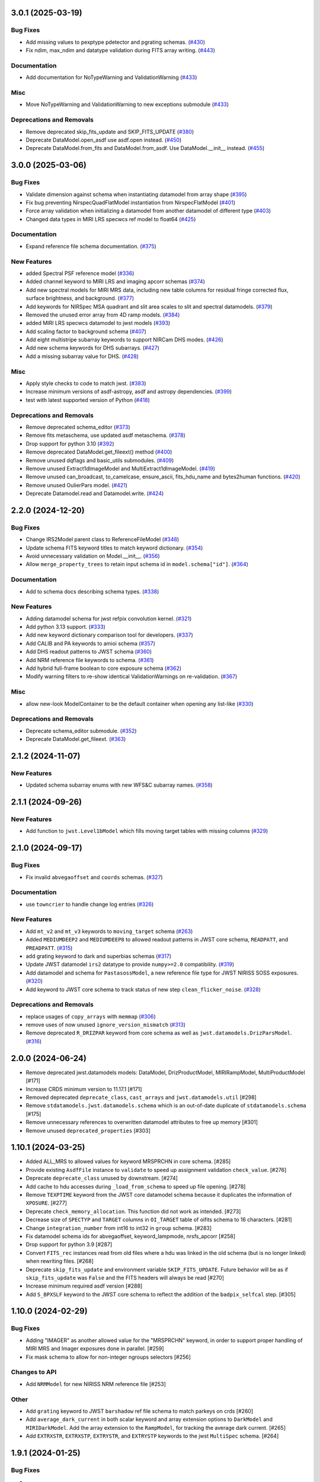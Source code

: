 3.0.1 (2025-03-19)
==================

Bug Fixes
---------

- Add missing values to pexptype pdetector and pgrating schemas. (`#430
  <https://github.com/spacetelescope/stdatamodels/issues/430>`_)
- Fix ndim, max_ndim and datatype validation during FITS array writing. (`#443
  <https://github.com/spacetelescope/stdatamodels/issues/443>`_)


Documentation
-------------

- Add documentation for NoTypeWarning and ValidationWarning (`#433
  <https://github.com/spacetelescope/stdatamodels/issues/433>`_)


Misc
----

- Move NoTypeWarning and ValidationWarning to new exceptions submodule (`#433
  <https://github.com/spacetelescope/stdatamodels/issues/433>`_)


Deprecations and Removals
-------------------------

- Remove deprecated skip_fits_update and SKIP_FITS_UPDATE (`#380
  <https://github.com/spacetelescope/stdatamodels/issues/380>`_)
- Deprecate DataModel.open_asdf use asdf.open instead. (`#450
  <https://github.com/spacetelescope/stdatamodels/issues/450>`_)
- Deprecate DataModel.from_fits and DataModel.from_asdf. Use DataModel.__init__
  instead. (`#455
  <https://github.com/spacetelescope/stdatamodels/issues/455>`_)


3.0.0 (2025-03-06)
==================

Bug Fixes
---------

- Validate dimension against schema when instantiating datamodel from array
  shape (`#395 <https://github.com/spacetelescope/stdatamodels/issues/395>`_)
- Fix bug preventing NirspecQuadFlatModel instantiation from NirspecFlatModel
  (`#401 <https://github.com/spacetelescope/stdatamodels/issues/401>`_)
- Force array validation when initializing a datamodel from another datamodel
  of different type (`#403
  <https://github.com/spacetelescope/stdatamodels/issues/403>`_)
- Changed data types in MIRI LRS specwcs ref model to float64 (`#425
  <https://github.com/spacetelescope/stdatamodels/issues/425>`_)


Documentation
-------------

- Expand reference file schema documentation. (`#375
  <https://github.com/spacetelescope/stdatamodels/issues/375>`_)


New Features
------------

- added Spectral PSF reference model (`#336
  <https://github.com/spacetelescope/stdatamodels/issues/336>`_)
- Added channel keyword to MIRI LRS and imaging apcorr schemas (`#374
  <https://github.com/spacetelescope/stdatamodels/issues/374>`_)
- Add new spectral models for MIRI MRS data, including new table columns for
  residual fringe corrected flux, surface brightness, and background. (`#377
  <https://github.com/spacetelescope/stdatamodels/issues/377>`_)
- Add keywords for NIRSpec MSA quadrant and slit area scales to slit and
  spectral datamodels. (`#379
  <https://github.com/spacetelescope/stdatamodels/issues/379>`_)
- Removed the unused error array from 4D ramp models. (`#384
  <https://github.com/spacetelescope/stdatamodels/issues/384>`_)
- added MIRI LRS specwcs datamodel to jwst models (`#393
  <https://github.com/spacetelescope/stdatamodels/issues/393>`_)
- Add scaling factor to background schema (`#407
  <https://github.com/spacetelescope/stdatamodels/issues/407>`_)
- Add eight multistripe subarray keywords to support NIRCam DHS modes. (`#426
  <https://github.com/spacetelescope/stdatamodels/issues/426>`_)
- Add new schema keywords for DHS subarrays. (`#427
  <https://github.com/spacetelescope/stdatamodels/issues/427>`_)
- Add a missing subarray value for DHS. (`#428
  <https://github.com/spacetelescope/stdatamodels/issues/428>`_)


Misc
----

- Apply style checks to code to match jwst. (`#383
  <https://github.com/spacetelescope/stdatamodels/issues/383>`_)
- Increase minimum versions of asdf-astropy, asdf and astropy dependencies.
  (`#399 <https://github.com/spacetelescope/stdatamodels/issues/399>`_)
- test with latest supported version of Python (`#418
  <https://github.com/spacetelescope/stdatamodels/issues/418>`_)


Deprecations and Removals
-------------------------

- Remove deprecated schema_editor (`#373
  <https://github.com/spacetelescope/stdatamodels/issues/373>`_)
- Remove fits metaschema, use updated asdf metaschema. (`#378
  <https://github.com/spacetelescope/stdatamodels/issues/378>`_)
- Drop support for python 3.10 (`#392
  <https://github.com/spacetelescope/stdatamodels/issues/392>`_)
- Remove deprecated DataModel.get_fileext() method (`#400
  <https://github.com/spacetelescope/stdatamodels/issues/400>`_)
- Remove unused dqflags and basic_utils submodules. (`#409
  <https://github.com/spacetelescope/stdatamodels/issues/409>`_)
- Remove unused Extract1dImageModel and MultiExtract1dImageModel. (`#419
  <https://github.com/spacetelescope/stdatamodels/issues/419>`_)
- Remove unused can_broadcast, to_camelcase, ensure_ascii, fits_hdu_name and
  bytes2human functions. (`#420
  <https://github.com/spacetelescope/stdatamodels/issues/420>`_)
- Remove unused OulierPars model. (`#421
  <https://github.com/spacetelescope/stdatamodels/issues/421>`_)
- Deprecate Datamodel.read and Datamodel.write. (`#424
  <https://github.com/spacetelescope/stdatamodels/issues/424>`_)


2.2.0 (2024-12-20)
==================

Bug Fixes
---------

- Change IRS2Model parent class to ReferenceFileModel (`#348
  <https://github.com/spacetelescope/stdatamodels/issues/348>`_)
- Update schema FITS keyword titles to match keyword dictionary. (`#354
  <https://github.com/spacetelescope/stdatamodels/issues/354>`_)
- Avoid unnecessary validation on Model.__init__. (`#356
  <https://github.com/spacetelescope/stdatamodels/issues/356>`_)
- Allow ``merge_property_trees`` to retain input schema id in
  ``model.schema["id"]``. (`#364
  <https://github.com/spacetelescope/stdatamodels/issues/364>`_)


Documentation
-------------

- Add to schema docs describing schema types. (`#338
  <https://github.com/spacetelescope/stdatamodels/issues/338>`_)


New Features
------------

- Adding datamodel schema for jwst refpix convolution kernel. (`#321
  <https://github.com/spacetelescope/stdatamodels/issues/321>`_)
- Add python 3.13 support. (`#333
  <https://github.com/spacetelescope/stdatamodels/issues/333>`_)
- Add new keyword dictionary comparison tool for developers. (`#337
  <https://github.com/spacetelescope/stdatamodels/issues/337>`_)
- Add CALIB and PA keywords to amioi schema (`#357
  <https://github.com/spacetelescope/stdatamodels/issues/357>`_)
- Add DHS readout patterns to JWST schema (`#360
  <https://github.com/spacetelescope/stdatamodels/issues/360>`_)
- Add NRM reference file keywords to schema. (`#361
  <https://github.com/spacetelescope/stdatamodels/issues/361>`_)
- Add hybrid full-frame boolean to core exposure schema (`#362
  <https://github.com/spacetelescope/stdatamodels/issues/362>`_)
- Modify warning filters to re-show identical ValidationWarnings on
  re-validation. (`#367
  <https://github.com/spacetelescope/stdatamodels/issues/367>`_)


Misc
----

- allow new-look ModelContainer to be the default container when opening any
  list-like (`#330
  <https://github.com/spacetelescope/stdatamodels/issues/330>`_)


Deprecations and Removals
-------------------------

- Deprecate schema_editor submodule. (`#352
  <https://github.com/spacetelescope/stdatamodels/issues/352>`_)
- Deprecate DataModel.get_fileext. (`#363
  <https://github.com/spacetelescope/stdatamodels/issues/363>`_)


2.1.2 (2024-11-07)
==================

New Features
------------

- Updated schema subarray enums with new WFS&C subarray names. (`#358
  <https://github.com/spacetelescope/stdatamodels/issues/358>`_)


2.1.1 (2024-09-26)
==================

New Features
------------

- Add function to ``jwst.Level1bModel`` which fills moving target tables with
  missing columns (`#329
  <https://github.com/spacetelescope/stdatamodels/issues/329>`_)


2.1.0 (2024-09-17)
==================

Bug Fixes
---------

- Fix invalid ``abvegaoffset`` and ``coords`` schemas. (`#327
  <https://github.com/spacetelescope/stdatamodels/issues/327>`_)


Documentation
-------------

- use ``towncrier`` to handle change log entries (`#326
  <https://github.com/spacetelescope/stdatamodels/issues/326>`_)


New Features
------------

- Add ``mt_v2`` and ``mt_v3`` keywords to ``moving_target`` schema (`#263
  <https://github.com/spacetelescope/stdatamodels/issues/263>`_)
- Added ``MEDIUMDEEP2`` and ``MEDIUMDEEP8`` to allowed readout patterns in JWST
  core schema, ``READPATT``, and ``PREADPATT``. (`#315
  <https://github.com/spacetelescope/stdatamodels/issues/315>`_)
- add grating keyword to dark and superbias schemas (`#317
  <https://github.com/spacetelescope/stdatamodels/issues/317>`_)
- Update JWST datamodel ``irs2`` datatype to provide ``numpy>=2.0``
  compatibility. (`#319
  <https://github.com/spacetelescope/stdatamodels/issues/319>`_)
- Add datamodel and schema for ``PastasossModel``, a new reference file type
  for JWST NIRISS SOSS exposures. (`#320
  <https://github.com/spacetelescope/stdatamodels/issues/320>`_)
- Add keyword to JWST core schema to track status of new step
  ``clean_flicker_noise``. (`#328
  <https://github.com/spacetelescope/stdatamodels/issues/328>`_)


Deprecations and Removals
-------------------------

- replace usages of ``copy_arrays`` with ``memmap`` (`#306
  <https://github.com/spacetelescope/stdatamodels/issues/306>`_)
- remove uses of now unused ``ignore_version_mismatch`` (`#313
  <https://github.com/spacetelescope/stdatamodels/issues/313>`_)
- Remove deprecated ``R_DRIZPAR`` keyword from core schema as well as
  ``jwst.datamodels.DrizParsModel``. (`#316
  <https://github.com/spacetelescope/stdatamodels/issues/316>`_)


2.0.0 (2024-06-24)
===================

- Remove deprecated jwst.datamodels models: DataModel, DrizProductModel,
  MIRIRampModel, MultiProductModel [#171]

- Increase CRDS minimum version to 11.17.1 [#171]

- Removed deprecated ``deprecate_class``, ``cast_arrays`` and
  ``jwst.datamodels.util`` [#298]

- Remove ``stdatamodels.jwst.datamodels.schema`` which is an out-of-date
  duplicate of ``stdatamodels.schema`` [#175]

- Remove unnecessary references to overwritten datamodel
  attributes to free up memory [#301]

- Remove unused ``deprecated_properties`` [#303]


1.10.1 (2024-03-25)
===================

- Added ALL_MRS to allowed values for keyword MRSPRCHN in core
  schema. [#285]

- Provide existing ``AsdfFile`` instance to ``validate`` to
  speed up assignment validation ``check_value``. [#276]

- Deprecate ``deprecate_class`` unused by downstream. [#274] 

- Add cache to hdu accesses during ``_load_from_schema``
  to speed up file opening. [#278]

- Remove ``TEXPTIME`` keyword from the JWST core datamodel schema
  because it duplicates the information of ``XPOSURE``. [#277]

- Deprecate ``check_memory_allocation``. This function did not
  work as intended. [#273]

- Decrease size of ``SPECTYP`` and ``TARGET`` columns in
  ``OI_TARGET`` table of oifits schema to 16 characters. [#281]

- Change ``integration_number`` from int16 to int32 in ``group``
  schema. [#283]

- Fix datamodel schema ids for abvegaoffset, keyword_lampmode, nrsfs_apcorr [#258]

- Drop support for python 3.9 [#287]

- Convert ``FITS_rec`` instances read from old files where a
  hdu was linked in the old schema (but is no longer linked)
  when rewriting files. [#268]

- Deprecate ``skip_fits_update`` and environment variable
  ``SKIP_FITS_UPDATE``. Future behavior will be as if
  ``skip_fits_update`` was ``False`` and the FITS headers
  will always be read [#270]

- Increase minimum required asdf version [#288]

- Add ``S_BPXSLF`` keyword to the JWST core schema to reflect the addition
  of the ``badpix_selfcal`` step. [#305]


1.10.0 (2024-02-29)
===================

Bug Fixes
---------

- Adding "IMAGER" as another allowed value for the "MRSPRCHN"
  keyword, in order to support proper handling of MIRI MRS
  and Imager exposures done in parallel. [#259]

- Fix mask schema to allow for non-integer ngroups selectors [#256]

Changes to API
--------------

- Add ``NRMModel`` for new NIRISS NRM reference file [#253]

Other
-----

- Add ``grating`` keyword to JWST ``barshadow`` ref file schema to match
  parkeys on crds [#260]

- Add ``average_dark_current`` in both scalar keyword and array extension
  options to ``DarkModel`` and ``MIRIDarkModel``. Add the array extension
  to the ``RampModel``, for tracking the average dark current. [#265]

- Add ``EXTRXSTR``, ``EXTRXSTP``, ``EXTRYSTR``, and ``EXTRYSTP`` keywords
  to the jwst ``MultiSpec`` schema. [#264]


1.9.1 (2024-01-25)
==================

Bug Fixes
---------

-

Changes to API
--------------

- Remove ``json_id`` argument use for callbacks passed
  to ``asdf.treeutil.walk_and_modify`` [#244]

Other
-----

- Add ``ngroups`` keyword to JWST ``mask`` ref file schema to match
  parkeys on crds [#249]

- Added keywords ``noutputs`` and ``bunit`` to the JWST
  readnoise and superbias datamodel schemas. [#250]

- Updated JWST core datamodel schema to include the new
  ``TMEASURE`` keyword for measurement time. [#248]


1.9.0 (2023-12-11)
==================

Bug Fixes
---------

- Fix search in documentation [#241] 

Changes to API
--------------

- Deprecate ``cast_arrays`` argument to ``from_fits_hdu`` and
  ``cast_fits_arrays`` argument to ``Datamodel.__init__`` [#214]

- Use ``DataModel.__init__`` ``memmap`` argument when opening ASDF
  files [#232]

Other
-----

- Updated JWST core datamodel schema to include the new step status keyword
  "S_NSCLEN" for the new "nsclean" calibration step. [#237]

- Adding emicorr datamodel and schema, as well as
  corresponding completion and reference file keywords [#200]

1.8.4 (2023-12-04)
==================

Bug Fixes
---------

- Fixed ``ValidationError`` during ``AmiOIModel.update`` [#234]

- Fix ``rebuild_fits_rec_dtype`` handling of unsigned integer columns
  with shapes [#213]

- Fix unit roundtripping when writing to a datamodel with a table
  to a FITS file [#242]

Changes to API
--------------

- Sort keyword files used for schema_editor to make output non-arbitrary
  copy schema before merging to avoid schema modification [#227]

Other
-----

- Add mrsptcorr ref_file to core.schema [#228]

- Avoid unnecessary validation during ``DataModel.clone`` [#230] 

- Replace uses of ``utcnow`` (deprecated in python 3.12) [#231] 

- Updated JWST MIRI imager photom model to include time-dependent correction
  coeffs. [#235]

  
1.8.3 (2023-10-02)
==================

Other
-----

- Add ``channel`` keyword to MIRI MRS Apcorr schema [#224]

1.8.2 (2023-09-26)
==================

Other
-----

- Update ``RefractionIndexFromPrism`` converting single element ndarrays
  to scalar values before use to avoid ``DeprecationWarning``s introduced
  in numpy 1.25 [#210]

- Add band to ``GainModel`` schema to account for miri crds file updates
  [#219]


1.8.1 (2023-09-13)
==================

Bug Fixes
---------

-

Changes to API
--------------

-

Other
-----

- Add ``AmiLgFitModel`` class and schema [#199]

- Switch schema refs from tags to equivalent uris [#201]

- Add ``DITH_RA`` and ``DITH_DEC`` to JWST core schema metadata,
  to be used in spectral extraction window centering. [#203]

- Change format of the MirMrsPtCorrModel to use a 1d reference table
  instead of 2d FITS image extensions [#196]

- Convert ``FITS_rec`` instances to arrays before serializing or
  validating with asdf [#205]


1.8.0 (2023-08-24)
==================

Other
-----

- Remove ignored V23ToSkyConverter from jwst.transforms version 1.0.0
  asdf extension [#184]

- Use ValidationError and type validator from asdf instead of from jsonschema
  directly, remove jsonschema as a direct dependency, increase asdf minimum
  version to 2.15.0.  [#177]

- Use binary masks for DQ calculations in dynamicdq [#185]

- Add keyword_filter.schema reference to gain schema to accomodate
  addition of FILTER as a CRDS selector for GAIN ref files. [#197]

- Add charge_migration (new name for undersampling_correction) with keyword
  S_CHGMIG to cal_step section of core schema.  Change UNDERSAMP DQ flag to
  CHARGELOSS. [#194]

- Add option to ``allow_extra_columns`` in datamodel schema that defines
  structured arrays (tables) and allow extra columns in tables [#189]

- Fix typo in ``outlierifuoutput`` schema for ``kernel_ysize`` [#191]


1.7.2 (2023-08-14)
==================

- Added the new keyword "GSC_VER" to the JWST core datamodels schema. [#190]


1.7.1 (2023-07-11)
==================

Other
-----

- Added two new header keywords to the JWST core schema target section:
  TARGCAT and TARGDESC, which record the target category and description
  as given by the user in the APT. [#179]

- Enable searching docs directory for doctests and fix failing doctest. [#182]

- Add error column to NIRSpec flat schema's ``flat_table`` definition,
  and remove fixed shape definition for other table columns. [#183]

Bug Fixes
---------

- Link FITS_rec instances to created HDU on save to avoid data duplication. [#178]


1.7.0 (2023-06-29)
==================

Other
-----

- Update the allocation of the ZEROFRAME array for the RampModel. [#176]

- Added two new header keywords to the JWST core schema exposure section: PRIMECRS and
  EXTNCRS, which are used to record the rate of primary cosmic rays and extended cosmic
  rays (Snowballs and Showers). [#173]

- Add OIFITS compatible schema and ``AmiOIModel`` [#174] 


1.6.0 (2023-06-15)
==================

Other
-----

- Update jwst outlierpars schema to support new IFU outlier detection algorithm
  and add new ``OutlierIFUOutputModel`` data model. [#164]

- Reduce interpolation vector length in NIRCam backwards transform
  to improve computation times [#165]

- Update of JWST/MIRI MRS photom datamodel to include the time dependent correction. [#166]

- Add a parameter to jwst outlierpars schema to support a second level of
  flagging outliers for JWST MIRI/MRS and NIRSpec IFU data. [#167]

- Close for opened files [#169]

1.5.0 (2023-05-16)
==================

Other
-----

- Provide second-order polynomial transforms for NIRCam WFSS grisms. [#124]

- Deprecate ``stdatamodels.jwst.datamodels.DataModel`` in favor of
  ``stdatamodels.jwst.datamodels.JwstDataModel``. [#160]

- Provide backwards compatibility for grism transform schemas; remove inverse
  models from required properties of transform schemas. [#161]

- Add wavelength tables for NIRSpec Drizzle cubepars reference file model. [#162]

1.4.0 (2023-04-19)
==================

Other
-----

- Add pixel replacement step keyword to jwst.datamodels core schema, and change
  DQ bit 28 from ``UNRELIABLE_RESET`` to ``FLUX_ESTIMATED``. [#149]

- drop support for Python 3.8 [#143]

- use Mamba to build docs [#155]

- Remove the defunct ``s3_utils`` module, so that ``stpipe`` no longer needs to depend
  on this package. This also removes the ``aws`` install option as this is no longer need. [#154]

- Remove use of deprecated ``pytest-openfiles`` ``pytest`` plugin. This has been replaced by
  catching ``ResourceWarning``s. [#152]

- Fix open file handles, which were previously ignored by ``pytest-openfiles``, but which raise
  blocked ``ResourceWarning`` errors. [#153]

1.3.1 (2023-03-31)
==================

Other
-----

- Add units to BARTDELT and HELIDELT jwst keywords in datamodels schema. [#147]

1.3.0 (2023-03-13)
==================

Other
-----

- Added inverse functionality to ``dynamic_mask``, which allows for
  properly saving of datamodels with ``dq_def`` defined. [#132]

- Move the ``dqflags`` and related code from ``stcal`` to this package
  so that the ``stcal`` dependency can be dropped. [#134]

- increase ``requires-python`` to ``3.8`` [#144]

- Add R_MRSXAR as the keyword for the jwst straylight mrsxartcorr reference filename in core schema in stdatamodels.jwst.datamodels [#145]

Bug Fixes
---------

- Add support for reading from already open HDUList to asdf_in_fits.open [#136]

1.2.0 (2023-03-02)
==================

Other
-----
- Add UNDERSAMP flag to dqflags and undersample correction metadata to core schema
  in stdatamodels.jwst.datamodels [#127]

1.1.0 (2023-02-16)
==================

Other
-----

- Add helper functions to aid in migration of ASDF-in-FITS
  uses from asdf to this package [#114]

1.0.0 (2023-02-14)
==================

Bug Fixes
---------

Other
-----

- Reimplement support for ASDF-in-FITS in this package. [#110]
- Move ``jwst.datamodels`` from the ``jwst`` package into this package. [#112]
- Move ``jwst.transforms`` from the ``jwst`` package into this package. [#113]

0.4.5 (2023-01-12)
==================

Bug Fixes
---------

- improve datamodels memory usage [#109]

Other
-----

- added environments in ``tox.ini`` to support Tox 4 [#108]

0.4.4 (2022-12-27)
==================

Bug Fixes
---------

- Increase asdf version to >=2.14.1 to fix hdu data duplication [#105]
- Remove use of deprecated ``override__dir__`` [#103]
- Add requirement of asdf-astropy >= 0.3.0 to prevent future issues with using deprecated
  astropy serialization methods [#104]

0.4.3 (2022-06-03)
==================

- Pin astropy min version to 5.0.4. [#94]

0.4.2 (2022-03-15)
==================

- Fix FITS writing validators with jsonschema 4.x. [#92]

0.4.1 (2022-03-07)
==================

- Changed the way NDArrayType wrappers are handled on write. [#89]
- Bugfix for JWST failing with latest asdf-transform-schemas. [#90]

0.4.0 (2021-11-18)
==================

- Add schema feature to forward deprecated model attributes to
  a new location. [#86]

- Support casting of FITS_rec tables with unsigned integer columns. [#87]

0.3.0 (2021-09-03)
==================

- Remove NDData interface from DataModel. [#77]

- Add cast_fits_arrays and validate_arrays options for controlling
  array validation behavior. [#79]

- Prevent data corruption by raising an error when asked to cast a
  table with a pseudo-unsigned integer column. [#82]

- Remove DataModel.my_attribute function. [#72]

0.2.4 (2021-08-26)
==================

- Workaround for setuptools_scm issues with recent versions of pip. [#83]

0.2.3 (2021-06-15)
==================

- Don't allow ASDF hdus to get passed through ``extra_fits``, and don't
  write out any ASDF extension if ``self._no_asdf_extension=True`` [#71]

0.2.2 (2021-06-09)
==================

- Make arrays contiguous on save to prevent issue with duplicate
  array data between ASDF and FITS. [#70]

0.2.1 (2021-03-08)
==================

- Stop setting level of package loggers. [#64]

0.2.0 (2021-02-15)
==================

- Remove automatic management of meta.date attribute and create
  on_init hook. [#44]

- Fix bug where asdf.tags.core.NDArrayType instances remain
  in flat dict when include_arrays=False. [#58]

- Improve handling of open files among shallow copies
  of a DataModel. [#59, #60]

0.1.0 (2020-12-04)
==================

- Create package and import code from jwst.datamodels. [#1, #27]

- Remove stdatamodels.open. [#2]

- Fix validation behavior when an object with nested None values is
  assigned to a DataModel attribute. [#45]

- Rename is_builtin_fits_keyword to make clear that it is
  used outside of this package. [#47]

- Add flag to disable validation on DataModel attribute
  assignment. [#36]
